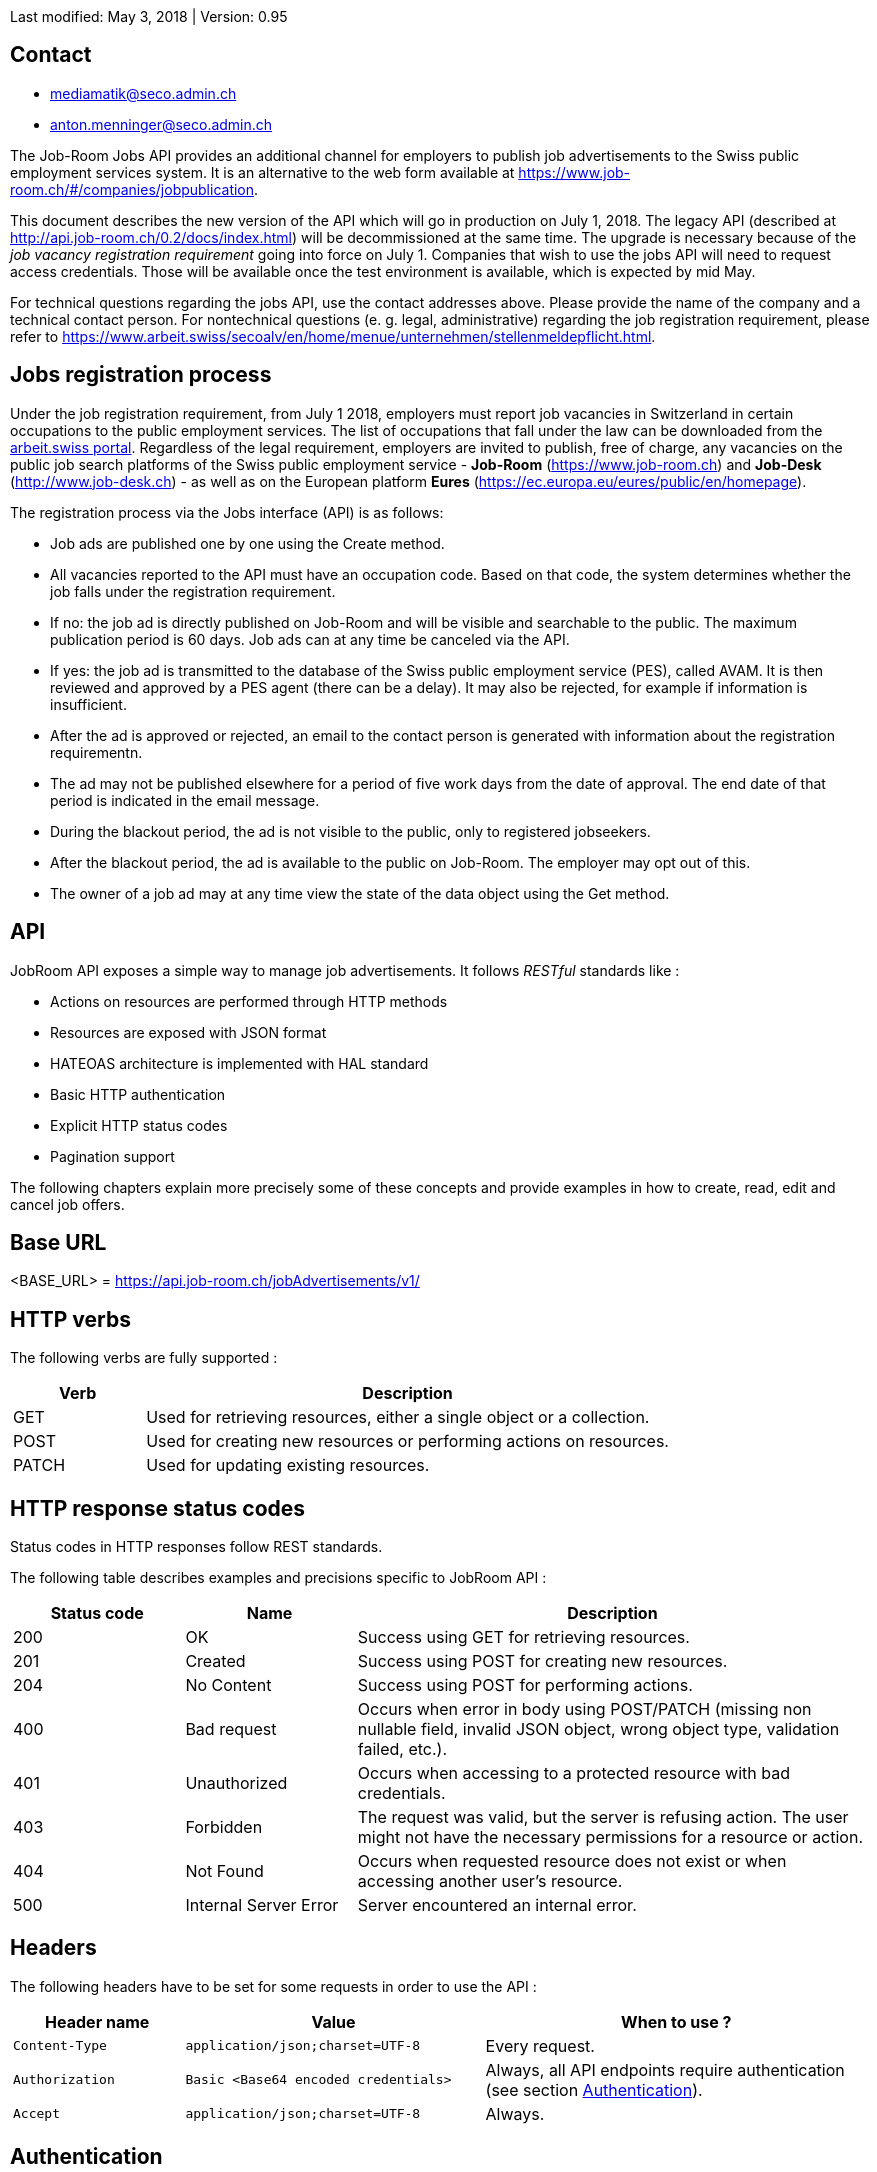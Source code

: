 
Last modified: May 3, 2018 | Version: 0.95

== Contact

* mediamatik@seco.admin.ch
* anton.menninger@seco.admin.ch

The Job-Room Jobs API provides an additional channel for employers to publish job advertisements to the Swiss public employment services system.
It is an alternative to the web form available at https://www.job-room.ch/#/companies/jobpublication.

This document describes the new version of the API which will go in production on July 1, 2018.
The legacy API (described at http://api.job-room.ch/0.2/docs/index.html) will be decommissioned at the same time.
The upgrade is necessary because of the _job vacancy registration requirement_ going into force on July 1.
Companies that wish to use the jobs API will need to request access credentials.
Those will be available once the test environment is available, which is expected by mid May.

For technical questions regarding the jobs API, use the contact addresses above. Please provide the name of the company and a technical contact person.
For nontechnical questions (e. g. legal, administrative) regarding the job registration requirement, please refer to https://www.arbeit.swiss/secoalv/en/home/menue/unternehmen/stellenmeldepflicht.html.

== Jobs registration process

Under the job registration requirement, from July 1 2018, employers must report job vacancies in Switzerland in certain occupations to the public employment services.
The list of occupations that fall under the law can be downloaded from the
https://www.arbeit.swiss/dam/secoalv/de/dokumente/unternehmen/Stellenmeldepflicht/Liste_meldepflichtiger_Berufsarten_mit_zugeh%C3%B6rigen_Berufsbezeichnungen_DE_FR_IT.xlsx.download.xlsx/[arbeit.swiss portal].
Regardless of the legal requirement, employers are invited to publish, free of charge, any vacancies on the public job search platforms of the
Swiss public employment service - *Job-Room* (https://www.job-room.ch) and
*Job-Desk* (http://www.job-desk.ch) - as well as on the European platform *Eures* (https://ec.europa.eu/eures/public/en/homepage).

The registration process via the Jobs interface (API) is as follows:

* Job ads are published one by one using the Create method.
* All vacancies reported to the API must have an occupation code. Based on that code, the system determines whether the job falls under the registration requirement.
* If no: the job ad is directly published on Job-Room and will be visible and searchable to the public. The maximum publication period is 60 days. Job ads can at any time be canceled via the API.
* If yes: the job ad is transmitted to the database of the Swiss public employment service (PES), called AVAM. It is then reviewed and approved by a PES agent (there can be a delay). It may also be rejected, for example if information is insufficient.
* After the ad is approved or rejected, an email to the contact person is generated with information about the registration requirementn.
* The ad may not be published elsewhere for a period of five work days from the date of approval. The end date of that period is indicated in the email message.
* During the blackout period, the ad is not visible to the public, only to registered jobseekers.
* After the blackout period, the ad is available to the public on Job-Room. The employer may opt out of this.
* The owner of a job ad may at any time view the state of the data object using the Get method.

== API

JobRoom API exposes a simple way to manage job advertisements. It follows _RESTful_ standards like :

* Actions on resources are performed through HTTP methods
* Resources are exposed with JSON format
* HATEOAS architecture is implemented with HAL standard
* Basic HTTP authentication
* Explicit HTTP status codes
* Pagination support

The following chapters explain more precisely some of these concepts and provide examples in how to create, read, edit and cancel job offers.

== Base URL

<BASE_URL> = https://api.job-room.ch/jobAdvertisements/v1/

== HTTP verbs

The following verbs are fully supported :

[cols="20,80"]
|===
| Verb | Description

| GET | Used for retrieving resources, either a single object or a collection.
| POST | Used for creating new resources or performing actions on resources.
| PATCH | Used for updating existing resources.
|===

== HTTP response status codes

Status codes in HTTP responses follow REST standards.

The following table describes examples and precisions specific to JobRoom API :

[cols="20,20,60"]
|===
| Status code | Name | Description

| 200 | OK | Success using GET for retrieving resources.
| 201 | Created | Success using POST for creating new resources.
| 204 | No Content | Success using POST for performing actions.
| 400 | Bad request | Occurs when error in body using POST/PATCH (missing non nullable field, invalid JSON object, wrong object type, validation failed, etc.).
| 401 | Unauthorized | Occurs when accessing to a protected resource with bad credentials.
| 403 | Forbidden | The request was valid, but the server is refusing action. The user might not have the necessary permissions for a resource or action.
| 404 | Not Found | Occurs when requested resource does not exist or when accessing another user's resource.
| 500 | Internal Server Error | Server encountered an internal error.
|===

== Headers

The following headers have to be set for some requests in order to use the API :

[cols="20,35,45"]
|===
| Header name | Value | When to use ?

| `Content-Type` | `application/json;charset=UTF-8` | Every request.
| `Authorization` | `Basic <Base64 encoded credentials>` | Always, all API endpoints require authentication (see section <<Authentication>>).
| `Accept` | `application/json;charset=UTF-8` | Always.
|===

== Authentication

NOTE: First, you need to get a username and password.

Authentication is done using HTTP Basic Auth.

Every request to the API must have a header `Authorization` with a value constructed like : +
`Basic _Base64(username:password)_`. +
Value after `Basic` is a Base64 representation of the string containing the username and the password, separated by a colon.

[%hardbreaks]
Example :
username : *user*
password : *password*
The value of the `Authorization` header will be `Basic dXNlcjpwYXNzd29yZA==`.
